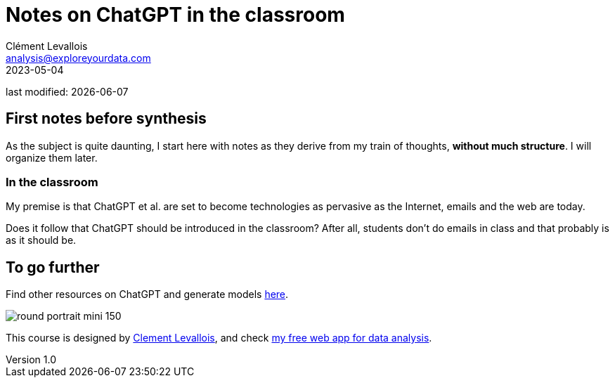 = Notes on ChatGPT in the classroom
Clément Levallois <analysis@exploreyourdata.com>
2023-05-04

last modified: {docdate}

:icons: font
:iconsfont:   font-awesome
:revnumber: 1.0
:example-caption!:
:experimental:
:imagesdir: images

== First notes before synthesis
As the subject is quite daunting, I start here with notes as they derive from my train of thoughts, **without much structure**. I will organize them later.


=== In the classroom
My premise is that ChatGPT et al. are set to become technologies as pervasive as the Internet, emails and the web are today.

Does it follow that ChatGPT should be introduced in the classroom? After all, students don't do emails in class and that probably is as it should be.




== To go further

Find other resources on ChatGPT and generate models https://seinecle.github.io/chatgpt[here].

image:round_portrait_mini_150.png[align="center", role="right"]

This course is designed by https://www.twitter.com/seinecle[Clement Levallois], and check https://nocodefunctions.com[my free web app for data analysis].
